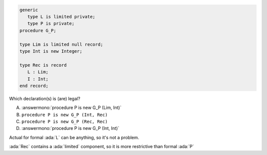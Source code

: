 ..
    This file is auto-generated from the quiz template, it should not be modified
    directly. Read README.md for more information.

.. code:: Ada

       generic
          type L is limited private;
          type P is private;
       procedure G_P;
       
       type Lim is limited null record;
       type Int is new Integer;
    
       type Rec is record
          L : Lim;
          I : Int;
       end record;

Which declaration(s) is (are) legal?

A. :answermono:`procedure P is new G_P (Lim, Int)`
B. ``procedure P is new G_P (Int, Rec)``
C. ``procedure P is new G_P (Rec, Rec)``
D. :answermono:`procedure P is new G_P (Int, Int)`

.. container:: animate

   Actual for formal :ada:`L` can be anything, so it's not a problem.
   
   :ada:`Rec` contains a :ada:`limited` component, so it
   is more restrictive than formal :ada:`P`
